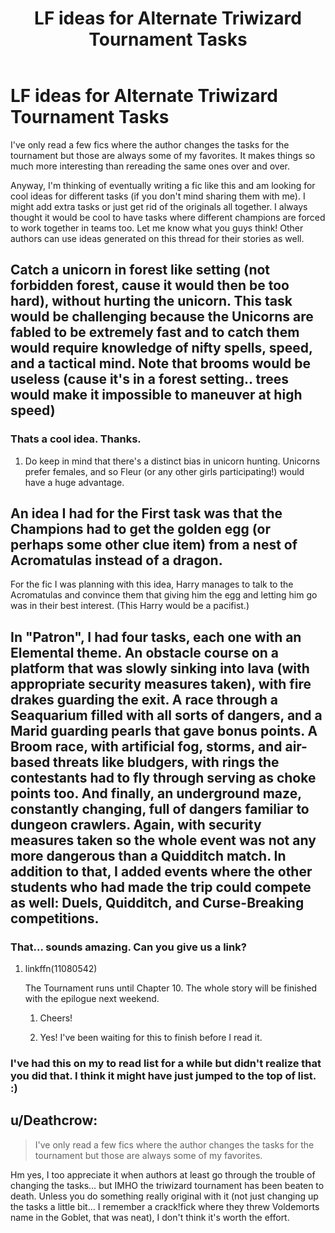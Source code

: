 #+TITLE: LF ideas for Alternate Triwizard Tournament Tasks

* LF ideas for Alternate Triwizard Tournament Tasks
:PROPERTIES:
:Author: Emerald-Guardian
:Score: 6
:DateUnix: 1460826716.0
:DateShort: 2016-Apr-16
:FlairText: Discussion
:END:
I've only read a few fics where the author changes the tasks for the tournament but those are always some of my favorites. It makes things so much more interesting than rereading the same ones over and over.

Anyway, I'm thinking of eventually writing a fic like this and am looking for cool ideas for different tasks (if you don't mind sharing them with me). I might add extra tasks or just get rid of the originals all together. I always thought it would be cool to have tasks where different champions are forced to work together in teams too. Let me know what you guys think! Other authors can use ideas generated on this thread for their stories as well.


** Catch a unicorn in forest like setting (not forbidden forest, cause it would then be too hard), without hurting the unicorn. This task would be challenging because the Unicorns are fabled to be extremely fast and to catch them would require knowledge of nifty spells, speed, and a tactical mind. Note that brooms would be useless (cause it's in a forest setting.. trees would make it impossible to maneuver at high speed)
:PROPERTIES:
:Author: pddpro
:Score: 5
:DateUnix: 1460830999.0
:DateShort: 2016-Apr-16
:END:

*** Thats a cool idea. Thanks.
:PROPERTIES:
:Author: Emerald-Guardian
:Score: 2
:DateUnix: 1460862792.0
:DateShort: 2016-Apr-17
:END:

**** Do keep in mind that there's a distinct bias in unicorn hunting. Unicorns prefer females, and so Fleur (or any other girls participating!) would have a huge advantage.
:PROPERTIES:
:Author: LadyLilly44
:Score: 1
:DateUnix: 1461026902.0
:DateShort: 2016-Apr-19
:END:


** An idea I had for the First task was that the Champions had to get the golden egg (or perhaps some other clue item) from a nest of Acromatulas instead of a dragon.

For the fic I was planning with this idea, Harry manages to talk to the Acromatulas and convince them that giving him the egg and letting him go was in their best interest. (This Harry would be a pacifist.)
:PROPERTIES:
:Author: Iyrsiiea
:Score: 2
:DateUnix: 1461008448.0
:DateShort: 2016-Apr-19
:END:


** In "Patron", I had four tasks, each one with an Elemental theme. An obstacle course on a platform that was slowly sinking into lava (with appropriate security measures taken), with fire drakes guarding the exit. A race through a Seaquarium filled with all sorts of dangers, and a Marid guarding pearls that gave bonus points. A Broom race, with artificial fog, storms, and air-based threats like bludgers, with rings the contestants had to fly through serving as choke points too. And finally, an underground maze, constantly changing, full of dangers familiar to dungeon crawlers. Again, with security measures taken so the whole event was not any more dangerous than a Quidditch match. In addition to that, I added events where the other students who had made the trip could compete as well: Duels, Quidditch, and Curse-Breaking competitions.
:PROPERTIES:
:Author: Starfox5
:Score: 3
:DateUnix: 1460830873.0
:DateShort: 2016-Apr-16
:END:

*** That... sounds amazing. Can you give us a link?
:PROPERTIES:
:Score: 3
:DateUnix: 1460831358.0
:DateShort: 2016-Apr-16
:END:

**** linkffn(11080542)

The Tournament runs until Chapter 10. The whole story will be finished with the epilogue next weekend.
:PROPERTIES:
:Author: Starfox5
:Score: 2
:DateUnix: 1460831722.0
:DateShort: 2016-Apr-16
:END:

***** Cheers!
:PROPERTIES:
:Score: 2
:DateUnix: 1460832225.0
:DateShort: 2016-Apr-16
:END:


***** Yes! I've been waiting for this to finish before I read it.
:PROPERTIES:
:Author: GrinningJest3r
:Score: 2
:DateUnix: 1460861394.0
:DateShort: 2016-Apr-17
:END:


*** I've had this on my to read list for a while but didn't realize that you did that. I think it might have just jumped to the top of list. :)
:PROPERTIES:
:Author: Emerald-Guardian
:Score: 2
:DateUnix: 1460862767.0
:DateShort: 2016-Apr-17
:END:


** u/Deathcrow:
#+begin_quote
  I've only read a few fics where the author changes the tasks for the tournament but those are always some of my favorites.
#+end_quote

Hm yes, I too appreciate it when authors at least go through the trouble of changing the tasks... but IMHO the triwizard tournament has been beaten to death. Unless you do something really original with it (not just changing up the tasks a little bit... I remember a crack!fick where they threw Voldemorts name in the Goblet, that was neat), I don't think it's worth the effort.
:PROPERTIES:
:Author: Deathcrow
:Score: 1
:DateUnix: 1460836791.0
:DateShort: 2016-Apr-17
:END:
